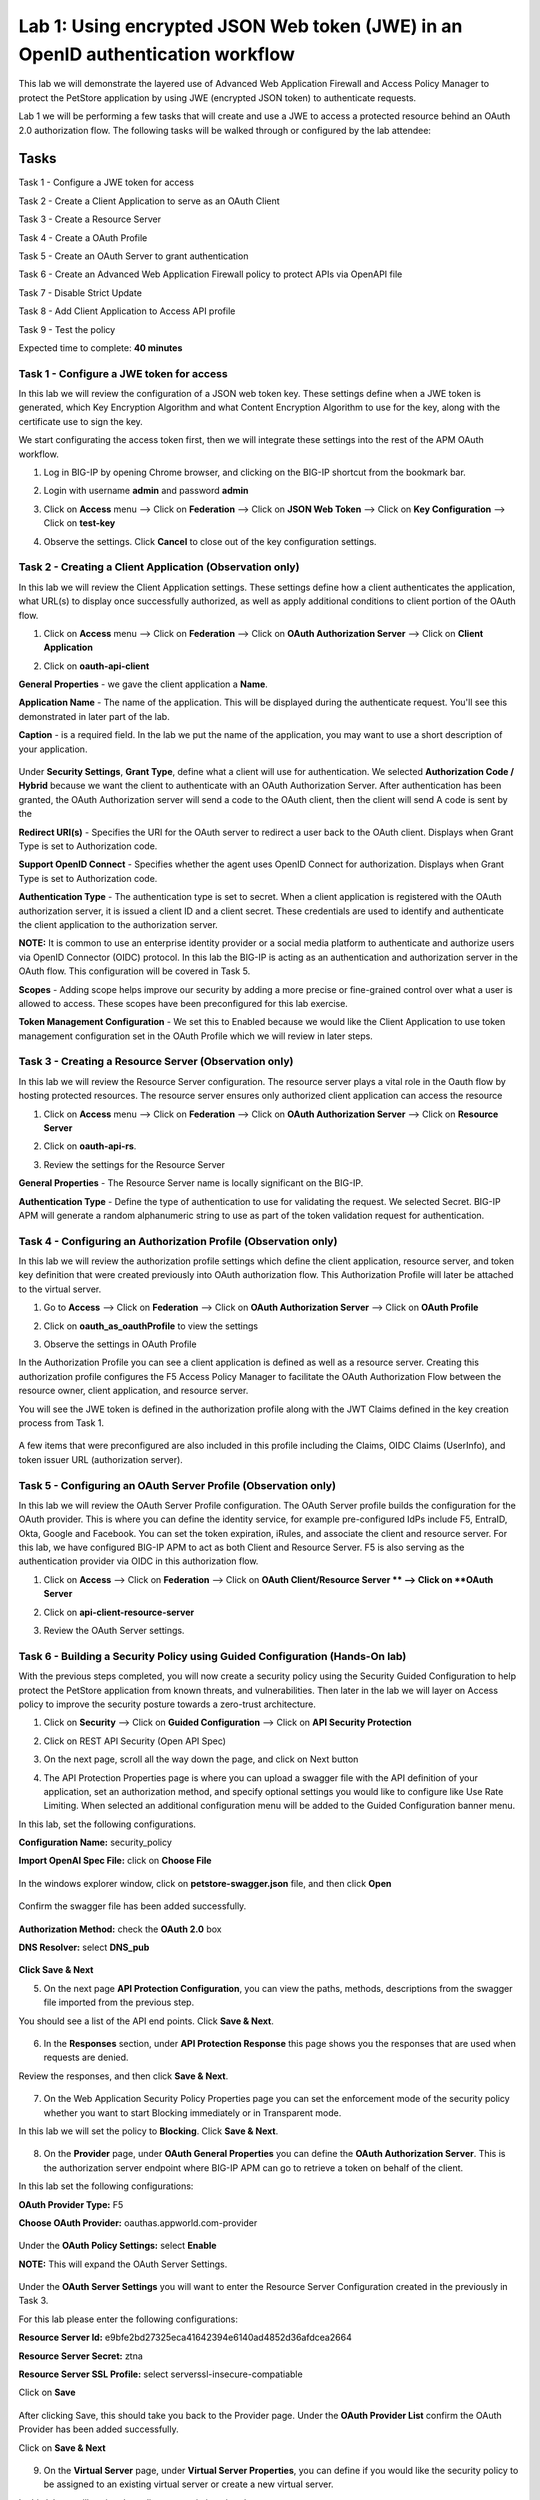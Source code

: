 Lab 1: Using encrypted JSON Web token (JWE) in an OpenID authentication workflow
================================================================================

This lab we will demonstrate the layered use of Advanced Web Application Firewall and Access Policy Manager to protect the PetStore application by using JWE (encrypted JSON token) to authenticate requests.

Lab 1 we will be performing a few tasks that will create and use a JWE to access a protected resource behind an OAuth 2.0 authorization flow. The following tasks will be walked through or configured by the lab attendee:   

Tasks
------
Task 1 - Configure a JWE token for access 

Task 2 - Create a Client Application to serve as an OAuth Client 

Task 3 - Create a Resource Server  

Task 4 - Create a OAuth Profile 

Task 5 - Create an OAuth Server to grant authentication 

Task 6 - Create an Advanced Web Application Firewall policy to protect APIs via 	OpenAPI file

Task 7 - Disable Strict Update

Task 8 - Add Client Application to Access API profile

Task 9 - Test the policy 


Expected time to complete: **40 minutes**


Task  1 - Configure a JWE token for access
~~~~~~~~~~~~~~~~~~~~~~~~~~~~~~~~~~~~~~~~~~

In this lab we will review the configuration of a JSON web token key. These settings define when a JWE token is generated, which  Key Encryption Algorithm and what Content Encryption Algorithm to use for the key, along with the certificate use to sign the key. 

We start configurating the access token first, then we will integrate these settings into the rest of the APM OAuth workflow.  

#. Log in BIG-IP by opening Chrome browser, and clicking on the BIG-IP shortcut from the bookmark bar.

   |image1|

#. Login with username **admin** and password **admin**


#. Click on **Access** menu --> Click on **Federation** --> Click on **JSON Web Token** --> Click on **Key Configuration** --> Click on **test-key** 

   |image2|

#. Observe the settings. Click **Cancel** to close out of the key configuration settings. 

   |image3|

Task 2 - Creating a Client Application (Observation only)
~~~~~~~~~~~~~~~~~~~~~~~~~~~~~~~~~~~~~~~~~~~~~~~~~~~~~~~~~

In this lab we will review the Client Application settings. These settings define how a client authenticates the application, what URL(s) to display once successfully authorized, as well as apply additional conditions to client portion of the OAuth flow. 

#. Click on **Access** menu --> Click on **Federation** --> Click on **OAuth Authorization Server** --> Click on **Client Application** 

   |image5|

#. Click on **oauth-api-client** 

   |image6|

**General Properties** - we gave the client application a **Name**.

**Application Name** - The name of the application. This will be displayed during the authenticate request. You'll see this demonstrated in later part of the lab. 

**Caption** - is a required field. In the lab we put the name of the application, you may want to use a short description of your application. 

   |image7|

Under **Security Settings**, **Grant Type**, define what a client will use for authentication. We selected **Authorization Code / Hybrid** because we want the client to authenticate with an OAuth Authorization Server. After authentication has been granted, the OAuth Authorization server will send a code to the OAuth client, then the client will send A code is sent by the   

**Redirect URI(s)** - Specifies the URI for the OAuth server to redirect a user back to the OAuth client. Displays when Grant Type is set to Authorization code. 

**Support OpenID Connect** - Specifies whether the agent uses OpenID Connect for authorization. Displays when Grant Type is set to Authorization code. 

**Authentication Type** - The authentication type is set to secret. When a client application is registered with the OAuth authorization server, it is issued a client ID and a client secret. These credentials are used to identify and authenticate the client application to the authorization server.  


**NOTE:** It is common to use an enterprise identity provider or a social media platform to authenticate and authorize users via OpenID Connector (OIDC) protocol. In this lab the BIG-IP is acting as an authentication and authorization server in the OAuth flow. This configuration will be covered in Task 5.

**Scopes** - Adding scope helps improve our security by adding a more precise or fine-grained control over what a user is allowed to access. These scopes have been preconfigured for this lab exercise. 

**Token Management Configuration** - We set this to Enabled because we would like the Client Application to use token management configuration set in the OAuth Profile which we will review in later steps. 

   |image8|

Task 3 - Creating a Resource Server (Observation only)
~~~~~~~~~~~~~~~~~~~~~~~~~~~~~~~~~~~~~~~~~~~~~~~~~~~~~~

In this lab we will review the Resource Server configuration. The resource server plays a vital role in the Oauth flow by hosting protected resources. The resource server ensures only authorized client application can access the resource

#. Click on **Access** menu --> Click on **Federation** --> Click on **OAuth Authorization Server** --> Click on **Resource Server** 

   |image9|

#. Click on **oauth-api-rs**.

   |image10|


#. Review the settings for the Resource Server 

**General Properties** - The Resource Server name is locally significant on the BIG-IP.  

**Authentication Type** - Define the type of authentication to use for validating the request. We selected Secret. BIG-IP APM will generate a random alphanumeric string to use as part of the token validation request for authentication.  

   |image11|


Task 4 - Configuring an Authorization Profile (Observation only)  
~~~~~~~~~~~~~~~~~~~~~~~~~~~~~~~~~~~~~~~~~~~~~~~~~~~~~~~~~~~~~~~~

In this lab we will review the authorization profile settings which define the client application, resource server, and token key definition that were created previously into OAuth authorization flow. This Authorization Profile will later be attached to the virtual server. 

#. Go to **Access** --> Click on **Federation** --> Click on **OAuth Authorization Server** --> Click on **OAuth Profile** 

   |image12|

#. Click on **oauth_as_oauthProfile** to view the settings

   |image13|
   
#. Observe the settings in OAuth Profile

In the Authorization Profile you can see a client application is defined as well as a resource server. Creating this authorization profile configures the F5 Access Policy Manager to facilitate the OAuth Authorization Flow between the resource owner, client application, and resource server. 

You will see the JWE token is defined in the authorization profile along with the JWT Claims defined in the key creation process from Task 1. 

   |image14|

   |image15|

   |image16|

A few items that were preconfigured are also included in this profile including the Claims, OIDC Claims (UserInfo), and token issuer URL (authorization server).  

Task 5 - Configuring an OAuth Server Profile (Observation only)
~~~~~~~~~~~~~~~~~~~~~~~~~~~~~~~~~~~~~~~~~~~~~~~~~~~~~~~~~~~~~~~

In this lab we will review the OAuth Server Profile configuration. The OAuth Server profile builds the configuration for the OAuth provider. This is where you can define the identity service, for example pre-configured IdPs include F5, EntraID, Okta, Google and Facebook. You can set the token expiration, iRules, and associate the client and resource server.  For this lab, we have configured BIG-IP APM to act as both Client and Resource Server. F5 is also serving as the authentication provider via OIDC in this authorization flow.  

#. Click on **Access** --> Click on **Federation** --> Click on **OAuth Client/Resource Server ** --> Click on **OAuth Server**

   |image17|

#. Click on **api-client-resource-server**

   |image18|

#. Review the OAuth Server settings.

   |image19|


Task 6 - Building a Security Policy using Guided Configuration (Hands-On lab)
~~~~~~~~~~~~~~~~~~~~~~~~~~~~~~~~~~~~~~~~~~~~~~~~~~~~~~~~~~~~~~~~~~~~~~~~~~~~~

With the previous steps completed, you will now create a security policy using the Security Guided Configuration to help protect the PetStore application from known threats, and vulnerabilities.  Then later in the lab we will layer on Access policy to improve the security posture towards a zero-trust architecture.  

#. Click on **Security** --> Click on **Guided Configuration** --> Click on **API Security Protection**

   |image20|

#. Click on REST API Security (Open API Spec)  

   |image21|

#. On the next page, scroll all the way down the page, and click on Next button 

   |image22|

#. The API Protection Properties page is where you can upload a swagger file with the API definition of your application, set an authorization method, and specify optional settings you would like to configure like Use Rate Limiting. When selected an additional configuration menu will be added to the Guided Configuration banner menu.  


In this lab, set the following configurations.  

**Configuration Name:** security_policy 

**Import OpenAI Spec File:** click on **Choose File** 

   |image23|

In the windows explorer window, click on **petstore-swagger.json** file, and then click **Open**

   |image23-2|

Confirm the swagger file has been added successfully. 

   |image24|

**Authorization Method:** check the **OAuth 2.0** box 

**DNS Resolver:** select **DNS_pub** 

   |image24-2|

**Click Save & Next**  


5. On the next page **API Protection Configuration**, you can view the paths, methods, descriptions from the swagger file imported from the previous step.  


You should see a list of the API end points. Click **Save & Next**.

   |image25|


6. In the **Responses** section, under **API Protection Response** this page shows you the responses that are used when requests are denied.


Review the responses, and then click **Save & Next**.

   |image26|

7. On the Web Application Security Policy Properties page you can set the enforcement mode of the security policy whether you want to start Blocking immediately or in Transparent mode.  

In this lab we will set the policy to **Blocking**. Click **Save & Next**. 

   |image27|

8. On the **Provider** page, under **OAuth General Properties** you can define the **OAuth Authorization Server**. This is the authorization server endpoint where BIG-IP APM can go to retrieve a token on behalf of the client. 

In this lab set the following configurations: 

**OAuth Provider Type:** F5 

**Choose OAuth Provider:** oauthas.appworld.com-provider 

   |image28|

Under the **OAuth Policy Settings:** select **Enable**  

**NOTE:** This will expand the OAuth Server Settings. 

   |image29|

Under the **OAuth Server Settings** you will want to enter the Resource Server Configuration created in the previously in Task 3. 

For this lab please enter the following configurations: 

**Resource Server Id:** e9bfe2bd27325eca41642394e6140ad4852d36afdcea2664 

**Resource Server Secret:** ztna 

**Resource Server SSL Profile:** select serverssl-insecure-compatiable 

Click on **Save**

   |image29-2|

After clicking Save, this should take you back to the Provider page. Under the **OAuth Provider List** confirm the OAuth Provider has been added successfully. 

Click on **Save & Next**

   |image30|

9. On the **Virtual Server** page, under **Virtual Server Properties**, you can define if you would like the security policy to be assigned to an existing virtual server or create a new virtual server. 

In this lab we will assign the policy to an existing virtual server. 

Check the **Assign Policy to Virtual Server(s)** box. 

Click in the **Use Existing** radio button. 

   |image31|

Under **Assign Virtual Server**, select **/petstore-prod/API/VS_API_petstore** virtual server, and then click on the right arrow to move the object to the Selected column. 

   |image32|

Confirm your policy looks like the screen shot below. Click on **Save & Next**. 

   |image33|

10. In the **Summary** page gives you a summary of the policy Guided Configuration is building for you.  

 Click on **Deploy**.

   |image34|

Task 7 - Disable Strict Update
~~~~~~~~~~~~~~~~~~~~~~~~~~~~~~

Guided Configurations are predefined templates using iApp. To modify the policy further, disable Strict Update. 

#.  Click on **iApps** --> Click on **Application Services** --> click on **security_policy**

   |image35|

2. Click on **Properties** tab, uncheck the **Strict Updates** box, and click **Update** 

   |image36|

Task 8 - Edit the Access API Profile policy to add Client Application
~~~~~~~~~~~~~~~~~~~~~~~~~~~~~~~~~~~~~~~~~~~~~~~~~~~~~~~~~~~~~~~~~~~~~

In the Security Guided Configuration, we enabled OAuth2.0, and set defined an OAuth Server. By configuring these settings, BIG-IP automatically creates an Access Policy under API Protection.  

In this lab, since BIG-IP will be acting as a OAuth Client we will go into the Access policy to define this setting.  

#. Click on **Access** --> Click on **API Protection** --> Click on **Profile**

   |image37|

#. Click on the **Edit** button of the **security_policy** profile 

   |image38|

This will open the Visual Policy Editor. Expand OAuth Scope Check AuthZ subroutine. We will need to add an oauth client to the flow. Click on the **+** sign next to **oauth**

   |image39|

3. Select **OAuth Client**, and then click on **Add Item** 

   |image39-2|

4. In the **OAuth Client Properties** set the following configurations: 

**Server:** /Common/api-client-resource-server 

**OpenID Connect:** Enabled 

**Scope:** api_access profile address 

Click **Save** 


   |image40|


5. We will need to adjust the OAuth Scope for External to point to api-resource-server. 

   Click on **OAuth Scope (External)**

   |image41|


6. Click on the drop-down box next to Server and select **/Common/api-resource-server**

Click **Save**

   |image42|

Close out of Access Policy by clicking on the green Close button at the top right corner. 

Task 9 - Testing our Policy 
~~~~~~~~~~~~~~~~~~~~~~~~~~~

#. Open Postman from the desktop icon 

   |image43|


#. Click on **Test API** folder, click on **List Available Pets**

Notice in the Auth Type, we set it to Inherit auth from parent which has no authentication. 

   |image44|


3. Click on the **Send**, to send a GET request to the API endpoint. 

   |image45|

The request is blocked. This is because we applied a security policy to block the request for unauthorized user. Let's apply authentication and observe the request.  

4. In the **Type** box, click the drop down box and select **OAuth 2.0**. 

   |image46|

5. In the Current Token window scroll down to the bottom of the section, till you see the **Get New Access Token** button. 

   |image47|

6. Before clicking the Get New Access Token, let's Clear cookies. Click on **Clear cookies** button. 

7. Now click on **Get New Access Token** button. 

   |image48|

8. In the Secure Logon Page type in the following credential  


**Username:** user1 
**Password:** user 

   |image49|

9. After successful login, you will be prompted for Authorization Request which shows what permissions is being granted. Click **Authorize**. 

**NOTE** Recall the OAuth Client Application setup earlier in the lab where we define the application name as Demo API? This is where that name is displayed.

   |image50|

10. If you like, you may click Proceed in the Get a new access token screen, else give it a couple of seconds, and it should automatically close. 

   |image51|

11. In the **Token Details** screen, click on **Use Token** button 

**NOTE:** You can copy the long code in Access Token, go to jwt.io, and paste the code to have the code decoded. The payload of the JWT token is encrypted. 

   |image52|

12. Back in Postman Scratch pad, click on **Send**, to make the API call. Observe the request is now successful.  

   |image53|


13. This concludes the lab.

.. |image1| image:: media/lab01/image1.png
      :width: 600px
.. |image2| image:: media/lab01/image2.png
      :width: 600px
.. |image3| image:: media/lab01/image3.png
      :width: 600px
.. |image4| image:: media/lab01/image4.png
      :width: 600px
.. |image5| image:: media/lab01/image5.png
.. |image6| image:: media/lab01/image6.png
      :width: 600px
.. |image7| image:: media/lab01/image7.png
.. |image8| image:: media/lab01/image8.png
.. |image9| image:: media/lab01/image9.png
.. |image10| image:: media/lab01/image10.png
.. |image11| image:: media/lab01/image11.png
.. |image12| image:: media/lab01/image12.png
.. |image13| image:: media/lab01/image13.png
.. |image14| image:: media/lab01/image14.png
.. |image15| image:: media/lab01/image15.png
.. |image16| image:: media/lab01/image16.png
.. |image17| image:: media/lab01/image17.png
.. |image18| image:: media/lab01/image18.png
.. |image19| image:: media/lab01/image19.png
.. |image20| image:: media/lab01/image20.png
.. |image21| image:: media/lab01/image21.png
.. |image22| image:: media/lab01/image22.png
      :width: 600px
.. |image23| image:: media/lab01/image23.png
      :width: 400px
.. |image23-2| image:: media/lab01/image23-2.png
.. |image24| image:: media/lab01/image24.png
.. |image24-2| image:: media/lab01/image24-2.png
.. |image25| image:: media/lab01/image25.png
.. |image26| image:: media/lab01/image26.png
.. |image27| image:: media/lab01/image27.png
      :width: 600px
.. |image28| image:: media/lab01/image28.png
.. |image29| image:: media/lab01/image29.png
      :width: 600px
.. |image29-2| image:: media/lab01/image29-2.png
.. |image30| image:: media/lab01/image30.png
.. |image31| image:: media/lab01/image31.png
.. |image32| image:: media/lab01/image32.png
      :width: 600px
.. |image33| image:: media/lab01/image33.png
.. |image34| image:: media/lab01/image34.png
.. |image35| image:: media/lab01/image35.png
.. |image36| image:: media/lab01/image36.png
.. |image37| image:: media/lab01/image37.png
.. |image38| image:: media/lab01/image38.png
.. |image39| image:: media/lab01/image39.png
.. |image39-2| image:: media/lab01/image39-2.png
.. |image40| image:: media/lab01/image40.png
.. |image41| image:: media/lab01/image41.png
.. |image42| image:: media/lab01/image42.png
.. |image43| image:: media/lab01/image43.png
.. |image44| image:: media/lab01/image44.png
.. |image45| image:: media/lab01/image45.png
.. |image46| image:: media/lab01/image46.png
.. |image47| image:: media/lab01/image47.png
.. |image48| image:: media/lab01/image48.png
      :width: 600px
.. |image49| image:: media/lab01/image49.png
      :width: 600px
.. |image50| image:: media/lab01/image50.png
      :width: 400px
.. |image51| image:: media/lab01/image51.png
.. |image52| image:: media/lab01/image52.png
.. |image53| image:: media/lab01/image53.png